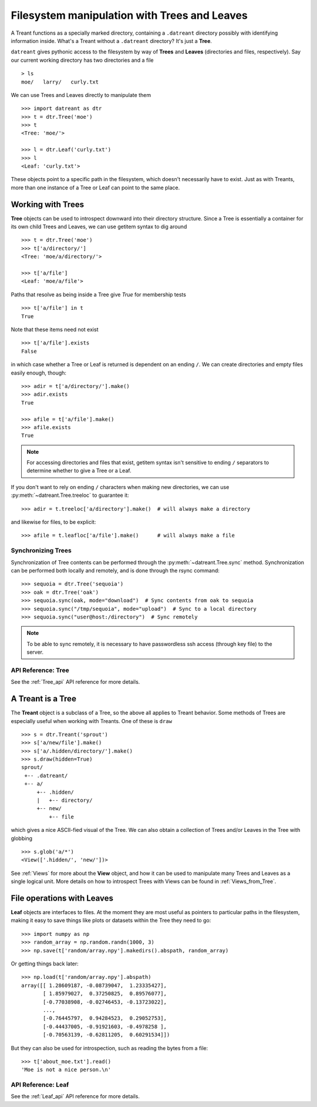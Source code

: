 =============================================
Filesystem manipulation with Trees and Leaves
=============================================
A Treant functions as a specially marked directory, containing a ``.datreant``
directory possibly with identifying information inside. What's a Treant without
a ``.datreant`` directory? It's just a **Tree**.

``datreant`` gives pythonic access to the filesystem by way of **Trees** and
**Leaves** (directories and files, respectively). Say our current working
directory has two directories and a file ::

    > ls
    moe/   larry/   curly.txt

We can use Trees and Leaves directly to manipulate them ::

    >>> import datreant as dtr
    >>> t = dtr.Tree('moe')
    >>> t
    <Tree: 'moe/'>

    >>> l = dtr.Leaf('curly.txt')
    >>> l
    <Leaf: 'curly.txt'>

These objects point to a specific path in the filesystem, which doesn't
necessarily have to exist. Just as with Treants, more than one instance
of a Tree or Leaf can point to the same place.


Working with Trees
==================
**Tree** objects can be used to introspect downward into their directory
structure. Since a Tree is essentially a container for its own child Trees and
Leaves, we can use getitem syntax to dig around ::

    >>> t = dtr.Tree('moe')
    >>> t['a/directory/']
    <Tree: 'moe/a/directory/'>

    >>> t['a/file']
    <Leaf: 'moe/a/file'>

Paths that resolve as being inside a Tree give `True` for membership tests ::

    >>> t['a/file'] in t
    True

Note that these items need not exist ::

    >>> t['a/file'].exists
    False

in which case whether a Tree or Leaf is returned is dependent on an ending
``/``. We can create directories and empty files easily enough, though::

    >>> adir = t['a/directory/'].make()
    >>> adir.exists
    True

    >>> afile = t['a/file'].make()
    >>> afile.exists
    True

.. note:: For accessing directories and files that exist, getitem syntax isn't
          sensitive to ending ``/`` separators to determine whether to give a
          Tree or a Leaf.

If you don't want to rely on ending ``/`` characters when making new
directories, we can use :py:meth:`~datreant.Tree.treeloc` to guarantee it::

    >>> adir = t.treeloc['a/directory'].make()  # will always make a directory

and likewise for files, to be explicit::

    >>> afile = t.leafloc['a/file'].make()      # will always make a file


Synchronizing Trees
-------------------
Synchronization of Tree contents can be performed through the
:py:meth:`~datreant.Tree.sync` method. Synchronization can be performed
both locally and remotely, and is done through the rsync command::

    >>> sequoia = dtr.Tree('sequoia')
    >>> oak = dtr.Tree('oak')
    >>> sequoia.sync(oak, mode="download")  # Sync contents from oak to sequoia
    >>> sequoia.sync("/tmp/sequoia", mode="upload")  # Sync to a local directory
    >>> sequoia.sync("user@host:/directory")  # Sync remotely

.. note:: To be able to sync remotely, it is necessary to have passwordless
          ssh access (through key file) to the server.

API Reference: Tree
-------------------
See the :ref:`Tree_api` API reference for more details.


A Treant is a Tree
==================
The **Treant** object is a subclass of a Tree, so the above all applies to
Treant behavior. Some methods of Trees are especially useful when working with
Treants. One of these is ``draw`` ::

    >>> s = dtr.Treant('sprout')
    >>> s['a/new/file'].make()
    >>> s['a/.hidden/directory/'].make()
    >>> s.draw(hidden=True)
    sprout/
     +-- .datreant/
     +-- a/
         +-- .hidden/
         |   +-- directory/
         +-- new/
             +-- file

which gives a nice ASCII-fied visual of the Tree. We can also obtain a
collection of Trees and/or Leaves in the Tree with globbing ::

    >>> s.glob('a/*')
    <View(['.hidden/', 'new/'])>

See :ref:`Views` for more about the **View** object, and how it can be used to
manipulate many Trees and Leaves as a single logical unit. More details on
how to introspect Trees with Views can be found in :ref:`Views_from_Tree`.


File operations with Leaves
===========================
**Leaf** objects are interfaces to files. At the moment they are most useful
as pointers to particular paths in the filesystem, making it easy to save
things like plots or datasets within the Tree they need to go::

    >>> import numpy as np
    >>> random_array = np.random.randn(1000, 3)
    >>> np.save(t['random/array.npy'].makedirs().abspath, random_array)

Or getting things back later::

    >>> np.load(t['random/array.npy'].abspath)
    array([[ 1.28609187, -0.08739047,  1.23335427],
           [ 1.85979027,  0.37250825,  0.89576077],
           [-0.77038908, -0.02746453, -0.13723022],
           ...,
           [-0.76445797,  0.94284523,  0.29052753],
           [-0.44437005, -0.91921603, -0.4978258 ],
           [-0.70563139, -0.62811205,  0.60291534]])

But they can also be used for introspection, such as reading the bytes from
a file::

    >>> t['about_moe.txt'].read()
    'Moe is not a nice person.\n'

API Reference: Leaf
-------------------
See the :ref:`Leaf_api` API reference for more details.
